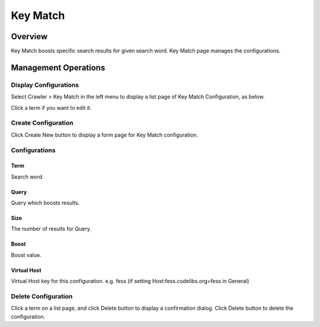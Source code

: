 =========
Key Match
=========

Overview
========

Key Match boosts specific search results for given search word.
Key Match page manages the configurations.


Management Operations
=====================

Display Configurations
----------------------

Select Crawler > Key Match in the left menu to display a list page of Key Match Configuration, as below.

|image0|

Click a term if you want to edit it.

Create Configuration
--------------------

Click Create New button to display a form page for Key Match configuration.

|image1|

Configurations
--------------

Term
::::

Search word.

Query
:::::

Query which boosts results.

Size
::::

The number of results for Query.

Boost
:::::

Boost value.

Virtual Host
::::::::::::

Virtual Host key for this configuration.
e.g. fess (if setting Host:fess.codelibs.org=fess in General)

Delete Configuration
--------------------

Click a term on a list page, and click Delete button to display a confirmation dialog.
Click Delete button to delete the configuration.

.. |image0| image:: ../../../resources/images/en/11.3/admin/keymatch-1.png
.. |image1| image:: ../../../resources/images/en/11.3/admin/keymatch-2.png

